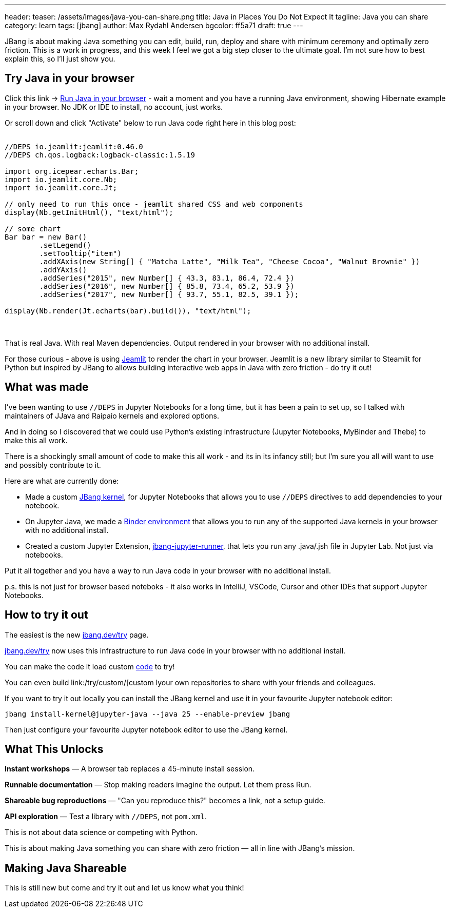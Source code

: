 ---
header:
  teaser: /assets/images/java-you-can-share.png
title: Java in Places You Do Not Expect It
tagline: Java you can share
category: learn
tags: [jbang]
author: Max Rydahl Andersen
bgcolor: ff5a71
draft: true
---
ifdef::env-github,env-browser,env-vscode[:imagesdir:../../public/assets/images]

JBang is about making Java something you can edit, build, run, deploy and share with  minimum ceremony and optimally zero friction. This is a work in progress, and this week I feel we got a big step closer to the ultimate goal. I'm not sure how to best explain this, so I'll just show you.

== Try Java in your browser

Click this link → link:/try/?repo=https%3A%2F%2Fgithub.com%2Fjbangdev%2Fjbang-jupyter-examples&filepath=hibernate.ipynb[Run Java in your browser] - wait a moment and you have a running Java environment,
showing Hibernate example in your browser. No JDK or IDE to install, no account, just works.

Or scroll down and click "Activate" below to run Java code right here in this blog post:

++++
<!-- Configure and load Thebe - must be before the thbe js is loaded !-->
<script type="text/x-thebe-config">
  {
        requestKernel: true,
        persistKernel: false,
        useJupyterLite: false,
        useBinder: true,
        binderOptions: {
          repo: "jupyter-java/jupyter-java-binder",
          ref: "jbang",
          binderUrl: 'https://mybinder.org'
        },
        kernelOptions: {
          kernelName: "jbang",
        },
        codeMirrorConfig: {
         
        }
      }
</script>

<script src="https://unpkg.com/thebe@0.9.3/lib/index.js"></script>
<link rel="stylesheet" href="https://unpkg.com/thebe@0.9.3/lib/thebe.css">

++++

++++
<div class="thebe-activate"></div>
<div class="thebe-status"></div>
++++

++++
<div class="listingblock">
  <div class="content">
    <pre class="highlight hljs-copy-wrapper">
      <code class="language-java hljs" data-lang="java" data-executable="true">
//DEPS io.jeamlit:jeamlit:0.46.0
//DEPS ch.qos.logback:logback-classic:1.5.19

import org.icepear.echarts.Bar;
import io.jeamlit.core.Nb;
import io.jeamlit.core.Jt;

// only need to run this once - jeamlit shared CSS and web components 
display(Nb.getInitHtml(), "text/html");

// some chart
Bar bar = new Bar()
        .setLegend()
        .setTooltip("item")
        .addXAxis(new String[] { "Matcha Latte", "Milk Tea", "Cheese Cocoa", "Walnut Brownie" })
        .addYAxis()
        .addSeries("2015", new Number[] { 43.3, 83.1, 86.4, 72.4 })
        .addSeries("2016", new Number[] { 85.8, 73.4, 65.2, 53.9 })
        .addSeries("2017", new Number[] { 93.7, 55.1, 82.5, 39.1 });

display(Nb.render(Jt.echarts(bar).build()), "text/html");
      </code>
    </pre> 
  </div>
</div>
++++

That is real Java. With real Maven dependencies. Output rendered in your browser with no additional install.

For those curious - above is using https://github.com/jeamlit/jeamlit[Jeamlit] to render the chart in your browser.
Jeamlit is a new library similar to Steamlit for Python but inspired by JBang to allows building interactive web apps in Java with zero friction - do try it out!

== What was made

I've been wanting to use `//DEPS` in Jupyter Notebooks for a long time, but it has been a pain to set up, so I 
talked with maintainers of JJava and Raipaio kernels and explored options. 

And in doing so I discovered that we could use Python's existing infrastructure (Jupyter Notebooks, MyBinder and Thebe) to make this all work.

There is a shockingly small amount of code to make this all work - and its in its infancy still; but I'm sure you all will want to use and 
possibly contribute to it.

Here are what are currently done:

* Made a custom  https://github.com/jbangdev/jbang-jupyter-kernel[JBang kernel], for Jupyter Notebooks that allows you to use `//DEPS` directives to add dependencies to your notebook. 
* On Jupyter Java, we made a  https://github.com/jbangdev/jbang-jupyter-kernel[Binder environment] that allows you to run any of the supported Java kernels in your browser with no additional install.
* Created a custom Jupyter Extension, https://github.com/jbangdev/jbang-jupyter-runner[jbang-jupyter-runner], that lets you run any .java/.jsh file in Jupyter Lab. Not just via notebooks.

Put it all together and you have a way to run Java code in your browser with no additional install.

p.s. this is not just for browser based noteboks - it also works in IntelliJ, VSCode, Cursor and other IDEs that support Jupyter Notebooks.

## How to try it out

The easiest is the new link:/try/[jbang.dev/try] page.

link:/try/[jbang.dev/try] now uses this infrastructure to run Java code in your browser with no additional install.

You can make the code it load custom http://localhost:8080/try/?code=IO.println%28%22From+Blog%21%22%29%3B[code] to try!

You can even build link:/try/custom/[custom lyour own repositories to share with your friends and colleagues.

If you want to try it out locally you can install the JBang kernel and use it in your favourite Jupyter notebook editor:

```bash
jbang install-kernel@jupyter-java --java 25 --enable-preview jbang
```

Then just configure your favourite Jupyter notebook editor to use the JBang kernel.

== What This Unlocks

*Instant workshops* — A browser tab replaces a 45-minute install session.

*Runnable documentation* — Stop making readers imagine the output. Let them press Run.

*Shareable bug reproductions* — "Can you reproduce this?" becomes a link, not a setup guide.

*API exploration* — Test a library with `//DEPS`, not `pom.xml`.

This is not about data science or competing with Python.

This is about making Java something you can share with zero friction — all in line with JBang's mission.

== Making Java Shareable

This is still new but come and try it out and let us know what you think!



